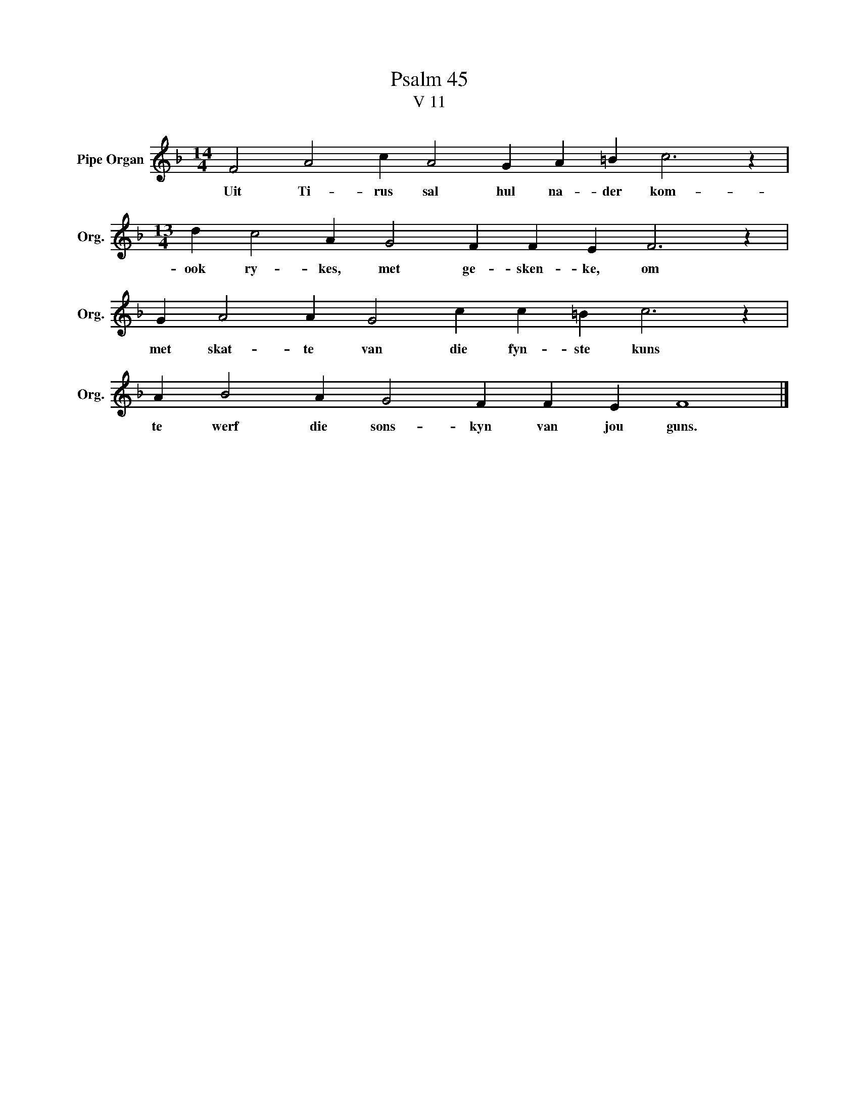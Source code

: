 X:1
T:Psalm 45
T:V 11
L:1/4
M:14/4
I:linebreak $
K:F
V:1 treble nm="Pipe Organ" snm="Org."
V:1
 F2 A2 c A2 G A =B c3 z |$[M:13/4] d c2 A G2 F F E F3 z |$ G A2 A G2 c c =B c3 z |$ %3
w: Uit Ti- rus sal hul na- der kom-|ook ry- kes, met ge- sken- ke, om|met skat- te van die fyn- ste kuns|
 A B2 A G2 F F E F4 |] %4
w: te werf die sons- kyn van jou guns.|

